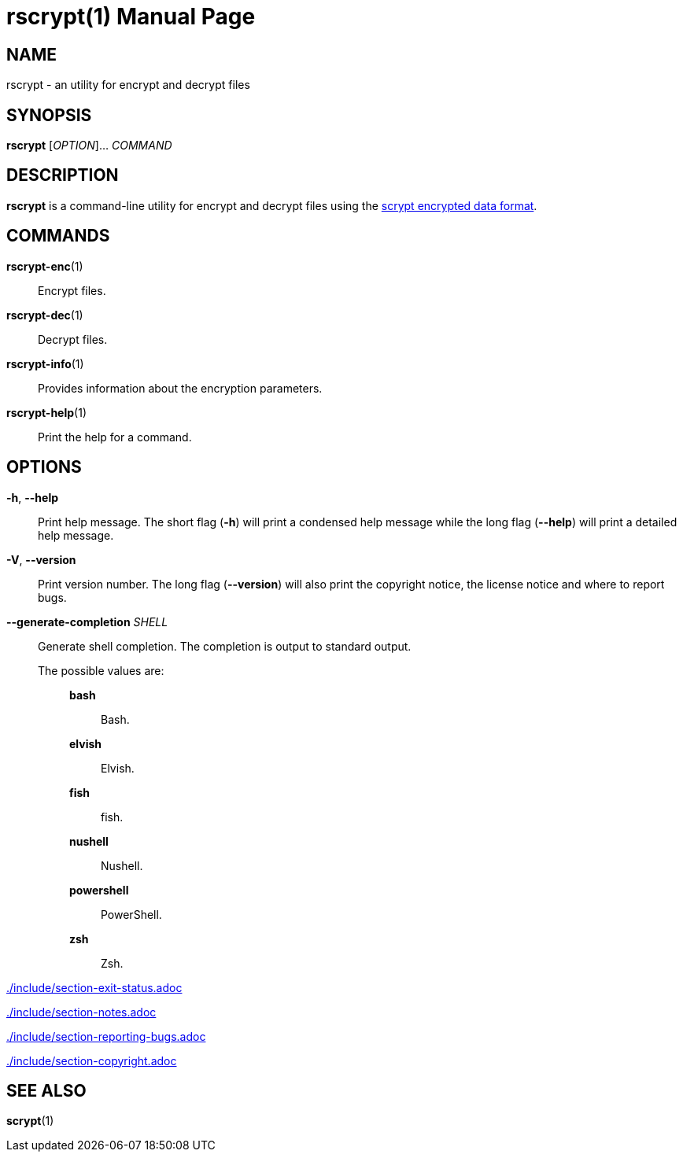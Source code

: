 // SPDX-FileCopyrightText: 2022 Shun Sakai
//
// SPDX-License-Identifier: CC-BY-4.0

= rscrypt(1)
// Specify in UTC.
:docdate: 2024-08-02
:doctype: manpage
ifdef::revnumber[:mansource: rscrypt {revnumber}]
ifndef::revnumber[:mansource: rscrypt]
:manmanual: General Commands Manual
ifndef::site-gen-antora[:includedir: ./include]
:scrypt-url: https://www.tarsnap.com/scrypt.html

== NAME

rscrypt - an utility for encrypt and decrypt files

== SYNOPSIS

*{manname}* [_OPTION_]... _COMMAND_

== DESCRIPTION

*{manname}* is a command-line utility for encrypt and decrypt files using the
{scrypt-url}[scrypt encrypted data format].

== COMMANDS

*rscrypt-enc*(1)::

  Encrypt files.

*rscrypt-dec*(1)::

  Decrypt files.

*rscrypt-info*(1)::

  Provides information about the encryption parameters.

*rscrypt-help*(1)::

  Print the help for a command.

== OPTIONS

*-h*, *--help*::

  Print help message. The short flag (*-h*) will print a condensed help message
  while the long flag (*--help*) will print a detailed help message.

*-V*, *--version*::

  Print version number. The long flag (*--version*) will also print the
  copyright notice, the license notice and where to report bugs.

*--generate-completion* _SHELL_::

  Generate shell completion. The completion is output to standard output.

  The possible values are:{blank}:::

    *bash*::::

      Bash.

    *elvish*::::

      Elvish.

    *fish*::::

      fish.

    *nushell*::::

      Nushell.

    *powershell*::::

      PowerShell.

    *zsh*::::

      Zsh.

ifndef::site-gen-antora[include::{includedir}/section-exit-status.adoc[]]
ifdef::site-gen-antora[include::partial$man/man1/include/section-exit-status.adoc[]]

ifndef::site-gen-antora[include::{includedir}/section-notes.adoc[]]
ifdef::site-gen-antora[include::partial$man/man1/include/section-notes.adoc[]]

ifndef::site-gen-antora[include::{includedir}/section-reporting-bugs.adoc[]]
ifdef::site-gen-antora[include::partial$man/man1/include/section-reporting-bugs.adoc[]]

ifndef::site-gen-antora[include::{includedir}/section-copyright.adoc[]]
ifdef::site-gen-antora[include::partial$man/man1/include/section-copyright.adoc[]]

== SEE ALSO

*scrypt*(1)
